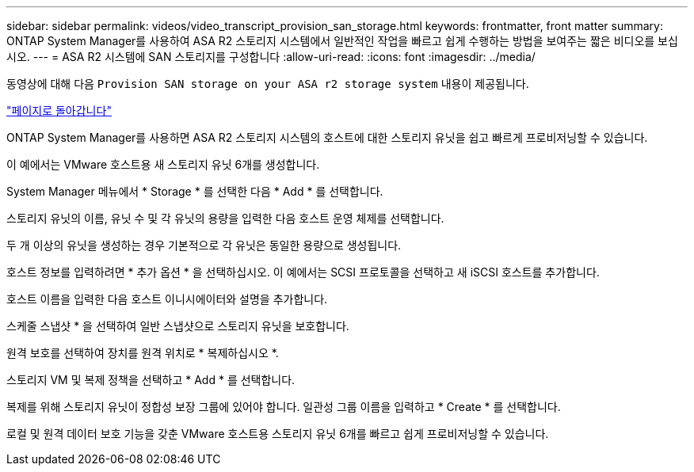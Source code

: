 ---
sidebar: sidebar 
permalink: videos/video_transcript_provision_san_storage.html 
keywords: frontmatter, front matter 
summary: ONTAP System Manager를 사용하여 ASA R2 스토리지 시스템에서 일반적인 작업을 빠르고 쉽게 수행하는 방법을 보여주는 짧은 비디오를 보십시오. 
---
= ASA R2 시스템에 SAN 스토리지를 구성합니다
:allow-uri-read: 
:icons: font
:imagesdir: ../media/


[role="lead"]
동영상에 대해 다음 `Provision SAN storage on your ASA r2 storage system` 내용이 제공됩니다.

link:videos-common-tasks.html#video_transcript_return_provision_san_storage["페이지로 돌아갑니다"]

ONTAP System Manager를 사용하면 ASA R2 스토리지 시스템의 호스트에 대한 스토리지 유닛을 쉽고 빠르게 프로비저닝할 수 있습니다.

이 예에서는 VMware 호스트용 새 스토리지 유닛 6개를 생성합니다.

System Manager 메뉴에서 * Storage * 를 선택한 다음 * Add * 를 선택합니다.

스토리지 유닛의 이름, 유닛 수 및 각 유닛의 용량을 입력한 다음 호스트 운영 체제를 선택합니다.

두 개 이상의 유닛을 생성하는 경우 기본적으로 각 유닛은 동일한 용량으로 생성됩니다.

호스트 정보를 입력하려면 * 추가 옵션 * 을 선택하십시오. 이 예에서는 SCSI 프로토콜을 선택하고 새 iSCSI 호스트를 추가합니다.

호스트 이름을 입력한 다음 호스트 이니시에이터와 설명을 추가합니다.

스케줄 스냅샷 * 을 선택하여 일반 스냅샷으로 스토리지 유닛을 보호합니다.

원격 보호를 선택하여 장치를 원격 위치로 * 복제하십시오 *.

스토리지 VM 및 복제 정책을 선택하고 * Add * 를 선택합니다.

복제를 위해 스토리지 유닛이 정합성 보장 그룹에 있어야 합니다. 일관성 그룹 이름을 입력하고 * Create * 를 선택합니다.

로컬 및 원격 데이터 보호 기능을 갖춘 VMware 호스트용 스토리지 유닛 6개를 빠르고 쉽게 프로비저닝할 수 있습니다.

